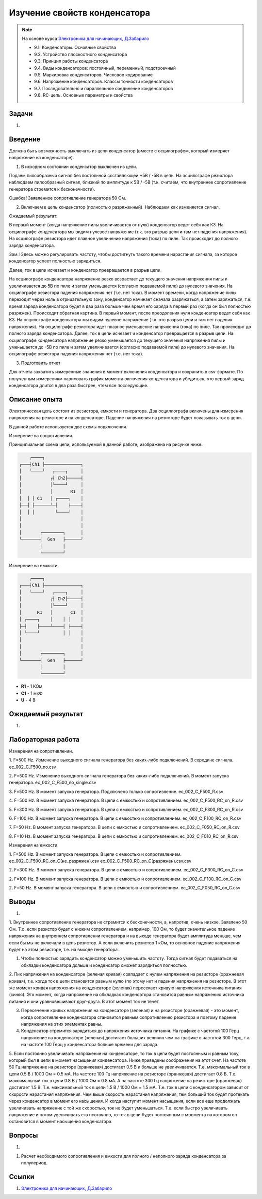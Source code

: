 .. _rst_electronics_capacitor_capacitor:

Изучение свойств конденсатора
=============================

.. note::
    На основе курса `Электроника для начинающих, Д.Забарило`_

    - 9.1. Конденсаторы. Основные свойства
    - 9.2. Устройство плоскостного конденсатора
    - 9.3. Принцип работы конденсатора
    - 9.4. Виды конденсаторов: постоянный, переменный, подстроечный
    - 9.5. Маркировка конденсаторов. Числовое кодирование
    - 9.6. Напряжение конденсаторов. Классы точности конденсаторов
    - 9.7. Последовательно и параллельное соединение конденсаторов
    - 9.8. RC-цепь. Основные параметры и свойства

Задачи
------

#.

Введение
--------

Должна быть возможность выключать из цепи конденсатор (вместе с осцилографом, который измеряет напряжение на конденсаторе).

1. В исходном состоянии конденсатор выключен из цепи.

Подаем пилообразный сигнал без постоянной составляющей +5В / -5В в цепь.
На осцилографе резистора наблюдаем пилообразный сигнал, близкий по амплитуде к 5В / -5В (т.к. считаем, что внутреннее сопротивление генератора стремится к бесконечности).

Ошибка! Заявленное сопротивление генератора 50 Ом.

2. Включаем в цепь конденсатор (полностью разряженный). Наблюдаем как изменяется сигнал.

Ожидаемый результат:

В первый момент (когда напряжение пилы увеличивается от нуля) конденсатор ведет себя как КЗ.
На осцилографе конденсатора мы видим нулевое напряжение (т.к. это разрыв цепи и там нет падения напряжения).
На осцилографе резистора идет плавное увеличение напряжения (тока) по пиле.
Так происходит до полного заряда конденсатора.

Зам.! Здесь можно регулировать частоту, чтобы достигнуть такого времени нарастания сигнала, за которое конденсатор успеет полностью зарядиться.

Далее, ток в цепи исчезает и конденсатор превращается в разрыв цепи.

На осцилографе конденсатора напряжение резко возрастает до текущего значения напряжения пилы и увеличивается до 5В по пиле и затем уменьшается (согласно подаваемой пиле) до нулевого значения.
На осцилографе резистора падения напряжения нет (т.е. нет тока).
В момент времени, когда напряжение пилы переходит через ноль в отрицательную зону, конденсатор начинает сначала разряжаться, а затем заряжаться, т.е. время зарада конденсатора будет в два раза больше чем время его заряда в первый раз (когда он был полностью разряжен).
Происходит обратная картина.
В первый момент, после преодоления нуля конденсатор ведет себя как КЗ.
На осцилографе конденсатора мы видим нулевое напряжение (т.к. это разрыв цепи и там нет падения напряжения).
На осцилографе резистора идет плавное уменьшение напряжения (тока) по пиле.
Так происходит до полного заряда конденсатора.
Далее, ток в цепи исчезает и конденсатор превращается в разрыв цепи.
На осцилографе конденсатора напряжение резко уменьшается до текущего значения напряжения пилы и уменьшается до -5В по пиле и затем увеличивается (согласно подаваемой пиле) до нулевого значения.
На осцилографе резистора падения напряжения нет (т.е. нет тока).

3. Подготовить отчет

Для отчета захватить измеренные значения в момент включения конденсатора и сохранить в csv формате.
По полученным измерениям нарисовать график момента включения конденсатора и убедиться, что первый заряд конденсатора длится в два раза быстрее, чтем все последующие.

Описание опыта
--------------

Электрическая цепь состоит из резистора, емкости и генератора.
Два осциллографа включены для измерения напряжения на резисторе и на конденсаторе.
Падение напряжения на резисторе будет показывать ток в цепи.

В данной работе используется две схемы подключения.

Измерение на сопротивлении.

Принципиальная схема цепи, используемой в данной работе, изображена на рисунке ниже.

.. code-block::

           ┌────┐
       ┌───┤Ch1 ├──────────────┐
       │   └────┘   ┌────┐     │
       │           ┌┤ Ch2├─────┤
       │           │└────┘     │
       │           │       R1  │
       │  │ │ C1   │ ┌────┐    │
       ├──┤ ├──────┴─┤    ├────┤
       │  │ │        └────┘    │
       │                       │
       │                       │
       │       ┌────────┐      │
       └───────┤  Gen   ├──────┘
               │        │
               └────────┘

Измерение на емкости.

.. code-block::

           ┌────┐
       ┌───┤Ch1 ├──────────────┐
       │   └────┘   ┌────┐     │
       │           ┌┤ Ch2├─────┤
       │           │└────┘     │
       │      R1   │       C1  │
       │ ┌────┐    │    │ │    │
       ├─┤    ├────┴────┤ ├────┤
       │ └────┘         │ │    │
       │                       │
       │                       │
       │       ┌────────┐      │
       └───────┤  Gen   ├──────┘
               │        │
               └────────┘

- **R1** - 1 КОм
- **C1** - 1 мкФ
- **U** - 4 В

Ожидаемый результат
-------------------

#.

Лабораторная работа
-------------------

Измерения на сопротивлении.

1. F=500 Hz. Изменение выходного сигнала генератора без каких-либо подключений. В середине сигнала.
ec_002_С_F500_no.csv

2. F=500 Hz. Изменение выходного сигнала генератора без каких-либо подключений. В момент запуска генератора.
ec_002_С_F500_no_single.csv

3. F=500 Hz. В момент запуска генератора. Подключено только сопротивление.
ec_002_С_F500_R.csv

4. F=500 Hz. В момент запуска генератора. В цепи с емкостью и сопротивлением.
ec_002_С_F500_RC_on_R.csv

5. F=300 Hz. В момент запуска генератора. В цепи с емкостью и сопротивлением.
ec_002_С_F300_RC_on_R.csv

6. F=100 Hz. В момент запуска генератора. В цепи с емкостью и сопротивлением.
ec_002_С_F100_RC_on_R.csv

7. F=50 Hz. В момент запуска генератора. В цепи с емкостью и сопротивлением.
ec_002_С_F050_RC_on_R.csv

8. F=10 Hz. В момент запуска генератора. В цепи с емкостью и сопротивлением.
ec_002_С_F010_RC_on_R.csv

Измерения на емкости.

1. F=500 Hz. В момент запуска генератора. В цепи с емкостью и сопротивлением.
ec_002_С_F500_RC_on_C(не_разряжен).csv
ec_002_С_F500_RC_on_C(разряжен).csv.csv

2. F=300 Hz. В момент запуска генератора. В цепи с емкостью и сопротивлением.
ec_002_С_F300_RC_on_C.csv

2. F=100 Hz. В момент запуска генератора. В цепи с емкостью и сопротивлением.
ec_002_С_F100_RC_on_C.csv

2. F=50 Hz. В момент запуска генератора. В цепи с емкостью и сопротивлением.
ec_002_С_F050_RC_on_C.csv

Выводы
------

#.

1. Внутреннее сопротивление генератора не стремится к бесконечности, а, напротив, очень низкое. Заявлено 50 Ом.
Т.о. если резистор будет с низким сопротивлением, например, 100 Ом, то будет значительное падение напряжения на внутреннем сопротивлении генератора и на выходе генератора будет амплитуда меньше, чем если бы мы не включали в цепь резистор.
А если включить резистор 1 кОм, то основное падение напряжения будет на этом резисторе, т.е. на выходе генератора.

1. Чтобы полностью зарядить конденсатор можно уменьшить частоту. Тогда сигнал будет подаваться на обкладки конденсатора дольше и конденсатор сможет зарядиться полностью.

2. Пик напряжения на конденсаторе (зеленая кривая) совпадает с нулем напряжения на резисторе (оражневая кривая), т.е. когда ток в цепи становится равным нулю (по этому нет и падения напряжения на резисторе.
В этот же момент кривая напряжения на конденсаторе (зеленая) пересекает кривую напряжения источника питания (синяя).
Это момент, когда напряжение на обкладках конденсатора становится равным напряжению источника питания и они уравновешивают друг-друга. В этот момент ток не течет.

3. Пересечение кривых напряжения на конденсаторе (зеленая) и на резисторе (оранжевая) - это момент, когда сопротивление конденсатора становится равным сопротивлению резистора и поэтому падение напряжения на этих элементах равны.

4. Конденсатор стремится зарядиться до напряжения источника питания. На графике с частотой 100 Герц напряжение на конденсаторе (зеленая) достигает больших величин чем на графике с частотой 300 Герц, т.к. на частоте 100 Герц у конденсатора больше времени для заряда.

5. Если постоянно увеличивать напряжение на конденсаторе, то ток в цепи будет постоянным и равным току, который был в цепи в момент насыщения конденсатора. Ниже приведены соображения на этот счет.
На частоте 50 Гц напряжение на резисторе (оранжевая) достигает 0.5 В и больше не увеличивается. Т.е. максимальный ток в цепи 0.5 В / 1000 Ом = 0.5 мА.
На частоте 100 Гц напряжение на резисторе (оранжевая) достигает 0.8 В. Т.е. максимальный ток в цепи 0.8 В / 1000 Ом = 0.8 мА. А на частоте 300 Гц напряжение на резисторе (оранжевая) достигает 1.5 В. Т.е. максимальный ток в цепи 1.5 В / 1000 Ом = 1.5 мА.
Т.е. ток в цепи с конденсатором зависит от скорости нарастания напряжения. Чем выше скорость нарастания напряжения, тем больший ток  будет протекать через конденсатор в момент его насыщения. И когда наступит момент насыщения, если все еще продолжать увеличивать напряжение с той же скоростью, ток не будет уменьшаться.
Т.е. если быстро увеличивать напряжение и потом увеличивать его псотоянно, то ток в цепи будет постоянным с мосмента на котором он остановится в момент насыщения конденсатора.

Вопросы
-------

#.

1. Расчет необходимого сопротивления и емкости для полного / неполного заряда конденсатора за полупериод.

Ссылки
------

#. `Электроника для начинающих, Д.Забарило`_

.. _Электроника для начинающих, Д.Забарило: https://diodov.net/elektronika-dlya-nachinayushhih/
